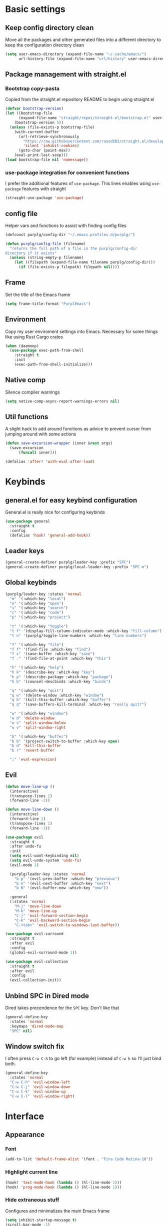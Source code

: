 #+STARTUP: overview

* Basic settings
** Keep config directory clean

Move all the packages and other generated files into a different directory to keep the configuration
directory clean

 #+BEGIN_SRC emacs-lisp :results none
(setq user-emacs-directory (expand-file-name "~/.cache/emacs/")
      url-history-file (expand-file-name "url/history" user-emacs-directory))
 #+END_SRC

** Package management with straight.el
*** Bootstrap copy-pasta

Copied from the straight.el repository README to begin using straight.el

#+BEGIN_SRC emacs-lisp :results none
(defvar bootstrap-version)
(let ((bootstrap-file
      (expand-file-name "straight/repos/straight.el/bootstrap.el" user-emacs-directory))
    (bootstrap-version 5))
  (unless (file-exists-p bootstrap-file)
    (with-current-buffer
      (url-retrieve-synchronously
        "https://raw.githubusercontent.com/raxod502/straight.el/develop/install.el"
        'silent 'inhibit-cookies)
      (goto-char (point-max))
    (eval-print-last-sexp)))
(load bootstrap-file nil 'nomessage))
#+END_SRC

*** use-package integration for convenient functions

I prefer the additional features of ~use-package~. This lines enables using ~use-package~ features with straight

#+BEGIN_SRC emacs-lisp :results none
(straight-use-package 'use-package)
#+END_SRC

** config file

Helper vars and functions to assist with finding config files

#+BEGIN_SRC emacs-lisp :results none
(defconst purplg/config-dir "~/.emacs.profiles.d/purplg/")

(defun purplg/config-file (filename)
  "returns the full path of a file in the purplg/config-dir
directory if it exists"
  (unless (string-empty-p filename)
    (let ((filepath (expand-file-name filename purplg/config-dir)))
      (if (file-exists-p filepath) filepath nil))))
#+END_SRC

** Frame

Set the title of the Emacs frame

#+BEGIN_SRC emacs-lisp :results none
(setq frame-title-format "PurplEmacs")
#+END_SRC

** Environment

Copy my user enviroment settings into Emacs. Necessary for some things like using Rust Cargo crates

#+BEGIN_SRC emacs-lisp
(when (daemonp)
  (use-package exec-path-from-shell
    :straight t
    :init
    (exec-path-from-shell-initialize)))
#+END_SRC

** Native comp
  
Silence compiler warnings

 #+BEGIN_SRC emacs-lisp :results none
(setq native-comp-async-report-warnings-errors nil)
 #+END_SRC

** Util functions

A slight hack to add around functions as advice to prevent cursor from jumping around with some actions

#+BEGIN_SRC emacs-lisp :results none
(defun save-excursion-wrapper (inner &rest args)
  (save-excursion
      (funcall inner)))
#+END_SRC

#+BEGIN_SRC emacs-lisp
(defalias 'after! 'with-eval-after-load)
#+END_SRC

* Keybinds
** general.el for easy keybind configuration

General.el is really nice for configuring keybinds

#+BEGIN_SRC emacs-lisp :results none
(use-package general
  :straight t
  :config
  (defalias 'hook! 'general-add-hook))
#+END_SRC

** Leader keys

#+BEGIN_SRC emacs-lisp :results none
(general-create-definer purplg/leader-key :prefix "SPC")
(general-create-definer purplg/local-leader-key :prefix "SPC m")
#+END_SRC

** Global keybinds

#+BEGIN_SRC emacs-lisp :results none
(purplg/leader-key :states 'normal
  "m" '(:which-key "local")
  "o" '(:which-key "open")
  "s" '(:which-key "search")
  "c" '(:which-key "code")
  "p" '(:which-key "project")

  "t" '(:which-key "toggle")
  "t f" '(display-fill-column-indicator-mode :which-key "fill-column")
  "t n" '(purplg/toggle-line-numbers :which-key "line numbers")

  "f" '(:which-key "file")
  "f f" '(find-file :which-key "find")
  "f s" '(save-buffer :which-key "save")
  "f ." '(find-file-at-point :which-key "this")

  "h" '(:which-key "help")
  "h k" '(describe-key :which-key "key")
  "h p" '(describe-package :which-key "package")
  "h b" '(counsel-descbinds :which-key "binds")

  "q" '(:which-key "quit")
  "q w" '(delete-window :which-key "window")
  "q b" '(kill-this-buffer :which-key "buffer")
  "q q" '(save-buffers-kill-terminal :which-key "really quit?")

  "w" '(:which-key "window")
  "w d" 'delete-window
  "w s" 'split-window-below
  "w v" 'split-window-right

  "b" '(:which-key "buffer")
  "b b" '(project-switch-to-buffer :which-key open)
  "b d" 'kill-this-buffer
  "b r" 'revert-buffer

  ";" 'eval-expression)
#+END_SRC

** Evil

#+BEGIN_SRC emacs-lisp :results none
(defun move-line-up ()
  (interactive)
  (transpose-lines 1)
  (forward-line -2))

(defun move-line-down ()
  (interactive)
  (forward-line 1)
  (transpose-lines 1)
  (forward-line -1))

(use-package evil
  :straight t
  :after undo-fu
  :init
  (setq evil-want-keybinding nil)
  (setq evil-undo-system 'undo-fu)
  (evil-mode 1)

  (purplg/leader-key :states 'normal
    "b p" '(evil-prev-buffer :which-key "previous")
    "b n" '(evil-next-buffer :which-key "next")
    "b N" '(evil-buffer-new :which-key "new"))

  :general
  (:states 'normal
    "M-j" 'move-line-down
    "M-k" 'move-line-up
    "C-j" 'evil-forward-section-begin
    "C-k" 'evil-backward-section-begin
    "C-<tab>" 'evil-switch-to-windows-last-buffer))

(use-package evil-surround
  :straight t
  :after evil
  :config
  (global-evil-surround-mode 1))

(use-package evil-collection
  :straight t
  :after evil
  :config
  (evil-collection-init))
#+END_SRC

** Unbind SPC in Dired mode

Dired takes precendence for the ~SPC~ key. Don't like that

#+BEGIN_SRC emacs-lisp :results none
(general-define-key
  :states 'normal
  :keymaps 'dired-mode-map
  "SPC" nil)
#+END_SRC

** Window switch fix

I often press =C-w C-h= to go left (for example) instead of =C-w h= so I'll just bind both.

#+BEGIN_SRC emacs-lisp
(general-define-key
  :states 'normal
  "C-w C-h" 'evil-window-left
  "C-w C-j" 'evil-window-down
  "C-w C-k" 'evil-window-up
  "C-w C-l" 'evil-window-right)
#+END_SRC

#+RESULTS:

* Interface
** Appearance
*** Font

#+BEGIN_SRC emacs-lisp :results none
(add-to-list 'default-frame-alist '(font . "Fira Code Retina-10"))
#+END_SRC

*** Highlight current line

#+BEGIN_SRC emacs-lisp :results none
(hook! 'text-mode-hook (lambda () (hl-line-mode 1)))
(hook! 'prog-mode-hook (lambda () (hl-line-mode 1)))
#+END_SRC

*** Hide extraneous stuff
  
Configures and minimalizes the main Emacs frame

#+BEGIN_SRC emacs-lisp :results none
(setq inhibit-startup-message t)
(scroll-bar-mode -1)
(tool-bar-mode -1)
(menu-bar-mode -1)
(set-fringe-mode 10)
#+END_SRC

*** Theme

#+BEGIN_SRC emacs-lisp :results none
(use-package doom-themes
  :straight t
  :config
  (setq doom-themes-enable-bold t
        doom-themes-enable-italic t))

(load-theme 'doom-dracula t)
#+END_SRC

** Features
*** Scratch buffer

Prevent the scratch buffer from being deleted

#+BEGIN_SRC emacs-lisp
(with-current-buffer "*scratch*" (emacs-lock-mode 'kill))
#+END_SRC

*** Dashboard

#+BEGIN_SRC emacs-lisp :results none
(use-package dashboard
  :straight t
  :config
  (setq initial-buffer-choice (lambda () (get-buffer "*dashboard*"))
        dashboard-items '((projects . 5)
                  (recents . 5))
dashboard-banners-directory (concat purplg/config-dir "banners/")
dashboard-startup-banner (+ 1 (random 3)))

  (dashboard-setup-startup-hook)

  (hook! 'dashboard-after-initialize-hook (lambda ()
    (with-current-buffer "*dashboard*" (emacs-lock-mode 'kill))))

  (defun dashboard-refresh-buffer-silent ()
    "Refresh buffer in background."
    (interactive)
    (let ((dashboard-force-refresh t)) (dashboard-insert-startupify-lists)))

  :general
  (:states 'normal
  :keymaps 'dashboard-mode-map
  "q" nil))
#+END_SRC

#+BEGIN_SRC emacs-lisp :tangle no
(setq dashboard-set-navigator t)
(setq dashboard-navigator-buttons
      `(((nil "Home Assistant" "Home Assistant" (lambda (&rest _) (hass/query-entities))))))
#+END_SRC

#+RESULTS:
| (nil Home Assistant Home Assistant (lambda (&rest _) (hass/query-entities))) |

*** Which-key

A handy popup to show keybinds.

#+BEGIN_SRC emacs-lisp :results none
(use-package which-key
  :straight t
  :config
  (setq which-key-idle-delay 1)
  (which-key-mode 1))
#+END_SRC

*** Completion framework
**** Ivy

Ivy config just in case I wanna use it for something. Disabled.

#+BEGIN_SRC emacs-lisp :results none :tangle no
;; Better fuzzy search. Unintuitively intercepts `ivy--regex-fuzzy` below
(use-package flx
  :straight t)

(use-package ivy
  :straight t
  :init
  (ivy-mode 1)

  :config
  (setq ivy-use-virtual-buffers t
        ivy-initial-inputs-alist nil
        ivy-re-builders-alist '((t . ivy--regex-fuzzy)))

  :general
;; Minibuffer Evil movement keys
  (:keymaps 'ivy-minibuffer-map
    "C-S-k" 'ivy-scroll-down-command
    "C-S-j" 'ivy-scroll-up-command
    "C-k" 'ivy-previous-line
    "C-j" 'ivy-next-line))

(use-package counsel
  :straight t
  :after ivy
  :init
  (counsel-mode 1)

  :config
  (setq counsel-describe-variable-function 'helpful-variable
        counsel-describe-function-function 'helpful-function)

  ;; Redefine find file functions to counsel variants
  (defun purplg/find-file-in-profile-dir ()
    (interactive)
    (counsel-find-file purplg/config-dir))
  
  (defun purplg/find-file-in-home-dir ()
    (interactive)
    (counsel-find-file "~"))
  
  (defun purplg/find-file-in-root-dir ()
    (interactive)
    (counsel-find-file "/"))

  (defun purplg/project-search-thing-at-point ()
    (interactive)
    (counsel-rg (thing-at-point 'symbol)))

  (purplg/leader-key
    :states 'normal
    "p s" '(counsel-rg :which-key "search")
    "f f" '(counsel-find-file :which-key "in profile")
    "f c" '(purplg/find-file-in-profile-dir :which-key "in config")
    "f ~" '(purplg/find-file-in-home-dir :which-key "in home")
    "f /" '(purplg/find-file-in-root-dir :which-key "in root")
    "f r" '(counsel-recentf :which-key "find recent")
    "p S" '(purplg/project-search-thing-at-point :which-key "search this")))

(use-package ivy-rich
  :straight t
  :after ivy
  :init
  (ivy-rich-mode 1))

(use-package swiper
  :straight t
  :after ivy
  :config
  (purplg/leader-key :states 'normal
    "s b" '(swiper :which-key "buffer")))
#+END_SRC

**** Vertico

#+BEGIN_SRC emacs-lisp :results none
(use-package vertico
  :straight t
  :init
  (vertico-mode 1)

  :config
  ;; Redefine find file functions to support vertico
  (defun purplg/find-file-in-profile-dir ()
    (interactive)
    (ido-find-file-in-dir purplg/config-dir))
  
  (defun purplg/find-file-in-home-dir ()
    (interactive)
    (ido-find-file-in-dir "~"))
  
  (defun purplg/find-file-in-org-dir ()
    (interactive)
    (ido-find-file-in-dir org-directory))
  
  (defun purplg/find-file-in-root-dir ()
    (interactive)
    (ido-find-file-in-dir "/"))

  (defun purplg/project-search-thing-at-point ()
    (interactive)
    (consult-ripgrep projectile-project-root (thing-at-point 'symbol)))

  (purplg/leader-key
    :states 'normal
    "f o" '(purplg/find-file-in-org-dir :which-key "in org")
    "f c" '(purplg/find-file-in-profile-dir :which-key "in config")
    "f ~" '(purplg/find-file-in-home-dir :which-key "in home")
    "f /" '(purplg/find-file-in-root-dir :which-key "in root")
    "p S" '(purplg/project-search-thing-at-point :which-key "search this"))

  :general
  (:keymaps 'minibuffer-local-map
    "C-S-k" 'scroll-down-command
    "C-S-j" 'scroll-up-command
    "C-k" 'previous-line
    "C-j" 'next-line
    "C-l" 'vertico-insert))
#+END_SRC

Consult offers ~ivy-counsel~ like function for ~Vertico~.

#+BEGIN_SRC emacs-lisp
(use-package consult
  :straight t
  :after vertico
  :config
  
  (setq consult-project-root-function #'projectile-project-root)
  
  (purplg/leader-key
    :states 'normal
    "b b" '(consult-buffer :which-key "buffer")
    "b o" '(consult-buffer-other-frame :which-key "buffer-other")
    "s b" '(consult-line :which-key "buffer")
    "s p" '(consult-line-multi :which-key "project")
    "s r" '(consult-ripgrep :which-key "regex")
    "f r" '(consult-recent-file :which-key "recent"))
  (recentf-mode 1))
    
(use-package consult-lsp
  :straight t
  :after consult lsp
  :config
  (purplg/leader-key
    :states 'normal
    :keymaps 'lsp-mode-map
    "s e" '(consult-lsp-diagnostics :which-key "errors")))
#+END_SRC

~marginalia~ gives a prettier, more informative minibuffer completion

#+BEGIN_SRC emacs-lisp
(use-package marginalia
  :straight t
  :after vertico
  :init
  (marginalia-mode 1))
#+END_SRC

**** Style

~orderless~ allows completion chunks (space delimited) to be search out of order. In other words, a
query for =some function= will return the same results as =function some= with possibly a different
sort order based on accuracy.

#+BEGIN_SRC emacs-lisp
(use-package orderless
  :straight t
  :config
  (setq completion-styles '(orderless partial-completion)))
#+END_SRC

**** Save histry between sessions

#+BEGIN_SRC emacs-lisp :results none
(use-package savehist
  :straight t
  :init
  (savehist-mode))
#+END_SRC

*** Modeline

#+BEGIN_SRC emacs-lisp :results none
(use-package doom-modeline
  :straight t
  :config
  (doom-modeline-mode 1))
#+END_SRC

*** Perspectives

#+BEGIN_SRC emacs-lisp :results none
(use-package persp-mode
  :straight t
  :config
  (setq persp-auto-resume-time -1)
  (add-to-list 'recentf-exclude (concat user-emacs-directory "persp-confs/persp-auto-save") t)

  ;; Modified from Doom's `+workspace--tabline`
  (defun persp--format-tab (label active) 
    (propertize label
      'face (if active
        'doom-modeline-panel
        'doom-modeline-bar-inactive)))

  (defun persp-list () 
  "Display a list of perspectives"
    (interactive)
    (message "%s"
      (let ((names persp-names-cache)
            (current-name (safe-persp-name
                            (get-current-persp
                              (selected-frame)
                              (selected-window)))))
        (mapconcat
         #'identity
          (cl-loop for name in names
                   for i to (length names)
                   collect
                   (persp--format-tab
                     (format " %d:%s " (1+ i) name)
                     (equal current-name name)))
         nil))))

  ;; Show list of perspectives after switching
  (advice-add 'persp-next :after 'persp-list)
  (advice-add 'persp-prev :after 'persp-list)

  (purplg/leader-key
    :states 'normal
    :keymaps 'persp-mode-map
    "b b" '(persp-switch-to-buffer :which-key "buffer")
    "TAB" '(:which-key "perspectives")
    "TAB TAB" '(persp-list :which-key "list")
    "TAB s" '(persp-switch :which-key "switch")
    "TAB a" '(persp-add-buffer :which-key "add buffer")
    "TAB x" '(persp-remove-buffer :which-key "remove buffer")
    "TAB d" '(persp-kill :which-key "kill persp")
    "TAB r" '(persp-rename :which-key "rename")
    "TAB n" '(persp-add-new :which-key "new")
    "TAB l" '(persp-next :which-key "next persp")
    "TAB h" '(persp-prev :which-key "prev persp"))

  (persp-mode))
  
#+END_SRC

* Help!

#+BEGIN_SRC emacs-lisp :results none
(use-package helpful
  :straight t
  :config
  (purplg/leader-key :states 'normal
    "h f" '(helpful-function :which-key "function")
    "h v" '(helpful-variable :which-key "variable")
    "h V" '(apropos-value :which-key "value")
    "h ." '(helpful-at-point :which-key "this")
    "h k" '(helpful-key :which-key "key")))
#+END_SRC

* Org mode

#+BEGIN_SRC emacs-lisp :results none
(use-package org
  :straight t

  :config
  (setq org-return-follows-link t         ;; Press Enter to follow link under point
        org-adapt-indentation nil         ;; Stop putting indents everywhere
        org-src-tab-acts-natively nil     ;; Fixes src block yasnippet not placing cursor in correct place after expanding
        org-src-preserve-indentation t    ;; Stop annoying bug with indenting elisp in a code block
        org-confirm-babel-evaluate nil  ;; Don't ask for confirmation when executing a codeblock
        org-directory "~/.org")

  (setq org-capture-project-file "project.org")
  (setq org-capture-templates
        '(("w" "Work"
            entry (file+headline "~/.org/Work.org" "Tasks")
            "* TODO %?\n %i\n")

          ("p" "Current project"
            entry (file+headline (lambda () (expand-file-name org-capture-project-file (projectile-project-root))) "Tasks")
            "* TODO %?\n%i\n%a" :prepend t)

          ("s" "Session"
            entry (file+headline "~/.org/PC.org" "Session")
            "* TODO %?\n%i" :prepend t)

          ("c" "PC"
            entry (file "~/.org/PC.org")
            "* TODO %?\n%i" :prepend t)

          ("h" "Home"
            entry (file+headline "~/.org/Home.org" "Tasks")
            "* TODO %?\n%i" :prepend t)))

  (purplg/leader-key
    :states 'normal
    "X" 'org-capture)

  (purplg/leader-key
    :states 'normal
    :keymaps 'org-mode-map
    "t l" '(org-toggle-link-display :which-key "link display"))
    
  (org-reload)

  :general
  ;; Use ~org-return~ in org-mode to enable following links with RET while in Evil 'normal mode
  (:states 'normal
    :keymaps 'org-mode-map
    "RET" 'org-return)
  (:states 'normal
   :keymaps 'org-src-mode-map
   "C-c C-c" 'org-edit-src-exit))
   
(use-package htmlize
  :straight t
  :after org)
#+END_SRC

* Editing
** Relative line numbers

A couple functions to enable/disable/toggle line numbers and their hooks.

#+BEGIN_SRC emacs-lisp :results none
(setq-default display-line-numbers 'visual
              display-line-numbers-widen t
              display-line-numbers-current-absolute t)

(defun purplg/relative-line-numbers ()
  (interactive)
  (setq-local display-line-numbers 'visual))

(defun purplg/hide-line-numbers ()
  (interactive)
  (setq-local display-line-numbers nil))

(defun purplg/toggle-line-numbers ()
  (interactive)
  (if display-line-numbers
    (purplg/hide-line-numbers)
    (purplg/relative-line-numbers)))
#+END_SRC
** Indentation guides

#+BEGIN_SRC emacs-lisp :results none
(use-package highlight-indent-guides
  :straight t
  :config
  (setq highlight-indent-guides-method 'bitmap
        highlight-indent-guides-responsive 'top)
  (hook! 'prog-mode-hook 'highlight-indent-guides-mode))
#+END_SRC

** Tweaks

#+BEGIN_SRC emacs-lisp :results none
(setq auto-save-default nil) ;; No autosave
(setq-default fill-column 100) ;; Wrap text at 100 characters

(hook!
  '(prog-mode-hook org-mode-hook)
  (lambda ()
    (indent-tabs-mode 0) ;; Disable tabs
    (purplg/relative-line-numbers)))
#+END_SRC

** Undo

The default Emacs default undo system has some weird behavior where it can undo changes that
shouldn't exist anymore and I find it confusing. ~undo-fu~ is a lot more intuitive for me since it
will prevent undo past the beginning of history. Might try undo-tree one day, but seems unnecessary
with version control. ~undo-fu-session~ persists undo history between Emacs sessions.

#+BEGIN_SRC emacs-lisp :results none
(use-package undo-fu
  :straight t)

(use-package undo-fu-session
  :straight t
  :after undo-fu
  :config
  (setq undo-fu-session-incompatible-files '("/COMMIT_EDITMSG\\'" "/git-rebase-todo\\'"))
  (global-undo-fu-session-mode))
#+END_SRC

** Snippets

#+BEGIN_SRC emacs-lisp :results none
(use-package yasnippet-snippets
  :straight t)

(use-package yasnippet
  :after yasnippet-snippets
  :straight t
  :config
  (push (expand-file-name "snippets" purplg/config-dir) yas-snippet-dirs)
  (yas-global-mode 1))
#+END_SRC

** Development
*** Tools
**** Git

#+BEGIN_SRC emacs-lisp :results none
(use-package magit
  :straight t
  :config
  (purplg/leader-key :states 'normal
    "g" '(:which-key "git")
    "g g" '(magit-status :which-key "status")))
#+END_SRC

#+BEGIN_SRC emacs-lisp :results none
(use-package git-gutter
  :straight t

  :config
  (hook! 'prog-mode-hook 'git-gutter-mode))
#+END_SRC

**** Text completion

#+BEGIN_SRC emacs-lisp :results none
(use-package company
  :straight t)
#+END_SRC

**** Flycheck

#+BEGIN_SRC emacs-lisp :results none
(use-package flycheck
  :straight t
  :config
  (hook! 'lsp-mode-hook 'flycheck-mode))
#+END_SRC

**** LSP

#+BEGIN_SRC emacs-lisp :results none
(use-package lsp-mode
  :straight t

  :config
  (setq evil-lookup-func #'lsp-describe-thing-at-point)

  (purplg/leader-key
    :states 'normal
    :keymaps 'lsp-mode-map
    "c a" '(lsp-execute-code-action :which-key "execute action")
    "c f" '(lsp-format-buffer :which-key "format")
    "c r" '(lsp-rename :which-key "rename"))

  :general
  (:keymaps 'evil-motion-state-map
    "g D" 'lsp-find-references))

(use-package lsp-ui
  :straight t
  :after lsp-mode

  :config
  ;; recommended performance tweaks
  (setq gc-cons-threshold 100000000
        read-process-output-max (* 1024 1024))
  
  ;; Disable because it causes input lag
  (setq lsp-ui-doc-enable nil
        lsp-ui-sideline-show-hover t)

  :general
  (:keymaps 'lsp-ui-peek-mode-map
    "j" 'lsp-ui-peek--select-next
    "h" 'lsp-ui-peek--select-prev-file
    "l" 'lsp-ui-peek--select-next-file
    "k" 'lsp-ui-peek--select-prev
    "C-<return>" 'lsp-ui-peek--goto-xref-other-window))
#+END_SRC

**** File tree

#+BEGIN_SRC emacs-lisp :results none
(use-package treemacs
  :straight t

  :config
  (treemacs-resize-icons 16)
  (treemacs-set-width 30)
  
  (purplg/leader-key
    :states 'normal
    "o p" 'treemacs))

(use-package treemacs-all-the-icons
  :straight t
  :after treemacs
  :config
  (treemacs-load-theme "all-the-icons"))
#+END_SRC

**** Project management
#+BEGIN_SRC emacs-lisp :results none
(use-package projectile
  :straight t
  :config
  (purplg/leader-key
    :states 'normal
    "p f" '(projectile-find-file :which-key "file")
    "p a" '(projectile-add-known-project :which-key "add")
    "p d" '(projectile-remove-known-project :which-key "remove")
    "p p" '(projectile-switch-project :which-key "open"))
  (projectile-mode +1))
#+END_SRC

**** Rest client

#+BEGIN_SRC emacs-lisp :results none
(use-package restclient
  :straight t)
#+END_SRC

**** Code Folding

#+BEGIN_SRC emacs-lisp :results none
(use-package hideshow
  :straight t
  :config

  (defun evil-close-fold-below ()
    "Close fold on current line instead of enclosing block at point"
    (interactive)
    (save-excursion
      (end-of-line)
      (evil-close-fold)))

  (defun evil-open-fold-save ()
    "Keep point in place when opening fold"
    (interactive)
    (save-excursion
      (evil-open-fold)))

  ;; Keep cursor in place when opening a fold
  (advice-add 'evil-open-fold :around 'save-excursion-wrapper)
  (hook! 'prog-mode-hook '(lambda () (hs-minor-mode 1)))

  :general
  (:states 'normal
    "z c" 'evil-close-fold-below
    "z C" 'evil-close-fold))
#+END_SRC

**** Syntax highlighting

~tree-sitter~ is a faster syntax parsing package
#+BEGIN_SRC emacs-lisp :results none
(use-package tree-sitter
  :straight t)

(use-package tree-sitter-langs
  :straight t
  :after tree-sitter
  :config
  (hook! 'rustic-mode-hook #'tree-sitter-mode)
  (hook! 'tree-sitter-after-on-hook #'tree-sitter-hl-mode))
#+END_SRC

*** Lanuages
**** Rust

#+BEGIN_SRC emacs-lisp :results none
(use-package rustic
  :straight t

  :config
  (setq rustic-format-on-save nil
        rustic-lsp-format nil)

  (defun rustic-cargo-run-no-args () 
    (interactive)
    (rustic-run-cargo-command "cargo run"))
    
  (hook! 'rustic-mode-hook (lambda () (electric-indent-mode 1)))

  (purplg/local-leader-key
    :states  'normal
    :keymaps 'rustic-mode-map
    "c" '(:which-key "cargo")
    "c r" '(rustic-cargo-run-no-args :which-key "run")
    "c R" '(rustic-cargo-run :which-key "run w/ args")
    "c a" '(rustic-cargo-add :which-key "add dep")
    "c x" '(rustic-cargo-rm :which-key "rm dep")
    "c c" '(rustic-cargo-check :which-key "check")
    "c t" '(rustic-cargo-test :which-key "test")))
#+END_SRC

#+BEGIN_SRC emacs-lisp :results none :tangle no
(general-define-key 
  :states 'normal
  :keymaps 'prog-mode-map
  "C-[" 'previous-error
  "C-]" 'next-error)
#+END_SRC

**** Emacs Lisp
***** Rainbow Delimiters

#+BEGIN_SRC emacs-lisp :results none
(use-package rainbow-delimiters
  :straight t
  :config
  (hook! 'emacs-lisp-mode-hook 'rainbow-delimiters-mode))
#+END_SRC

***** Parinfer - for easy elisp paren management

#+BEGIN_SRC emacs-lisp :results none
(use-package parinfer-rust-mode
  :straight t
  :hook emacs-lisp-mode
  :init
  (setq parinfer-rust-auto-download t)
  
  :config
  (hook! 'parinfer-rust-mode-hook (lambda () (electric-indent-mode 0)))
  (purplg/local-leader-key
    :states 'normal
    :keymaps 'org-mode-map
    "p" '(parinfer-rust-toggle-paren-mode :which-key "parinfer")))
#+END_SRC

***** Refactoring
#+BEGIN_SRC emacs-lisp :results none
(ignore-errors ;; TODO fix/replace
  (use-package erefactor
    :straight t
    :config
    (purplg/leader-key
      :states 'normal
      :keymaps 'emacs-lisp-mode-map
      "c r" '(erefactor-rename-symbol-in-buffer :which-key rename))))
#+END_SRC

***** Keybinds
#+BEGIN_SRC emacs-lisp :results none
(purplg/leader-key
  :states 'normal
  :keymaps 'emacs-lisp-mode-map
  "e" '(:which-key "eval")
  "e b" '(eval-buffer :which-key "buffer")
  "e f" '(eval-defun :which-key "function")
  "b c" '(emacs-lisp-byte-compile-and-load :which-key "compile and load"))

(purplg/leader-key
  :states 'visual
  :keymaps 'emacs-lisp-mode-map
  "e" '(:which-key "eval")
  "e r" '(eval-region :which-key "region"))
#+END_SRC

**** Yaml
#+BEGIN_SRC emacs-lisp :results none
(use-package yaml-mode
  :straight t)
#+END_SRC

* Apps
** password-store

#+BEGIN_SRC emacs-lisp
(use-package pass
  :straight t
  :config
  (setq auth-sources '(password-store)))
#+END_SRC

** IRC

Automatically pull credentials and autojoin channels from ~pass~.
Can't figure out why =erc-autojoin-channels-alist= isn't working even when passing a list of strings directly

#+BEGIN_SRC emacs-lisp :tangle no
(use-package erc
  :straight t
  :after pass
  :init
  (defun purplg/connect-to-irc ()
    (interactive)
    (erc-tls :server   "irc.libera.chat"
             :port     "6697"
             :nick     (auth-source-pass-get "nick" "irc.libera.chat")
             :password (auth-source-pass-get 'secret "irc.libera.chat")))

  :config
  (setq erc-prompt-for-password nil
        erc-kill-buffer-on-part t
        erc-kill-server-buffer-on-quit t
        erc-autojoin-channels-alist `(("irc.libera.chat" ,(split-string (auth-source-pass-get "libera-channels" "irc.libera.chat")))))

  (purplg/connect-to-irc))
#+END_SRC

** Telegram
#+BEGIN_SRC emacs-lisp :results none
(use-package telega
  :straight t
  :init
  (when (daemonp)
    (telega))

  :config
  (setq telega-use-images t
        telega-emoji-use-images t
        telega-chat-show-avatars t
        telega-root-show-avatars t
        telega-user-show-avatars t
        telega-emoji-font-family "Noto Color Emoji")

  (purplg/leader-key
    :states 'normal
    "o c" '(telega :whick-key "telegram"))

  (when (daemonp)
    (telega-mode-line-mode 1))

  (after! 'alert
    (require 'telega-alert)
    (telega-alert-mode 1)
    (hook! 'telega-load-hook 'global-telega-squash-message-mode))

  (after! 'dashboard
    (require 'telega-dashboard)
    (add-to-list 'dashboard-items '(telega-chats . 5) t)
    (hook! 'telega-post-message-hook 'dashboard-refresh-buffer-silent)
    (general-define-key
      :states 'normal
      :keymaps 'dashboard-mode-map
      "t" 'dashboard-jump-to-telega-chats))

  :general
  (:keymaps 'telega-chat-mode-map
    "C-g" 'telega-chatbuf-cancel-aux))
#+END_SRC

#+BEGIN_SRC emacs-lisp
(use-package alert
  :straight t)
#+END_SRC
** Tramp

#+BEGIN_SRC emacs-lisp :results none
(use-package tramp
  :straight t
  :config
  (setq tramp-default-method "ssh"))
#+END_SRC
** Terminal

#+BEGIN_SRC emacs-lisp :results none
(use-package vterm
  :straight t
  :config
  (purplg/leader-key
   :states 'normal
   "o t" 'vterm))
#+END_SRC
